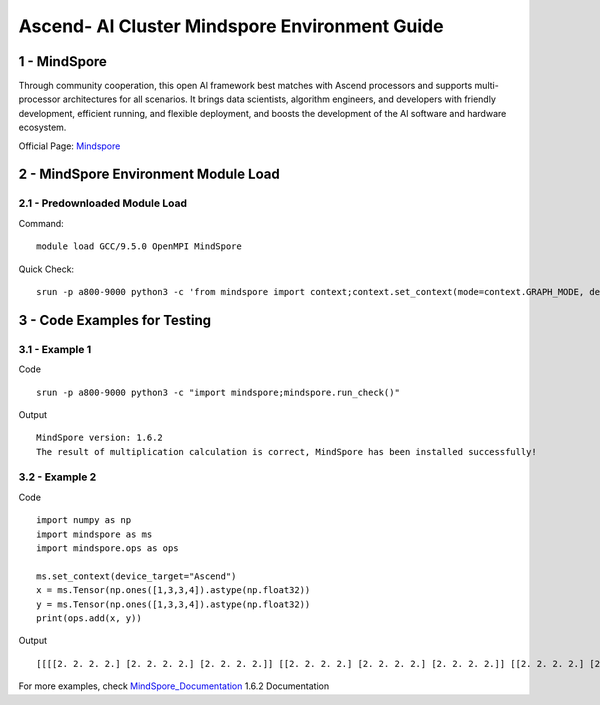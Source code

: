 ==============================================================================
Ascend- AI Cluster Mindspore Environment Guide
==============================================================================


1 - MindSpore
==============================================================================

Through community cooperation, this open Al framework best matches with Ascend processors and supports multi-processor architectures for all scenarios. It brings data scientists, algorithm engineers, and developers with friendly development, efficient running, and flexible deployment, and boosts the development of the Al software and hardware ecosystem.

Official Page: Mindspore_

.. _Mindspore: https://www.mindspore.cn/en


2 - MindSpore Environment Module Load
==============================================================================

2.1 - Predownloaded Module Load
-----------------------------------

Command::
	
    module load GCC/9.5.0 OpenMPI MindSpore

Quick Check::

    srun -p a800-9000 python3 -c 'from mindspore import context;context.set_context(mode=context.GRAPH_MODE, device_target="Ascend")'



3 - Code Examples for Testing
==============================================================================


3.1 - Example 1
-----------------------

Code ::

    srun -p a800-9000 python3 -c "import mindspore;mindspore.run_check()"

Output ::

    MindSpore version: 1.6.2 
    The result of multiplication calculation is correct, MindSpore has been installed successfully! 


3.2 - Example 2
-----------------------

Code ::

    import numpy as np 
    import mindspore as ms 
    import mindspore.ops as ops 	 
    
    ms.set_context(device_target="Ascend") 
    x = ms.Tensor(np.ones([1,3,3,4]).astype(np.float32)) 
    y = ms.Tensor(np.ones([1,3,3,4]).astype(np.float32)) 
    print(ops.add(x, y))


Output ::

    [[[[2. 2. 2. 2.] [2. 2. 2. 2.] [2. 2. 2. 2.]] [[2. 2. 2. 2.] [2. 2. 2. 2.] [2. 2. 2. 2.]] [[2. 2. 2. 2.] [2. 2. 2. 2.] [2. 2. 2. 2.]]]] 


For more examples, check MindSpore_Documentation_ 1.6.2 Documentation

.. _MindSpore_Documentation: https://www.mindspore.cn/tutorials/en/r1.6/index.html



